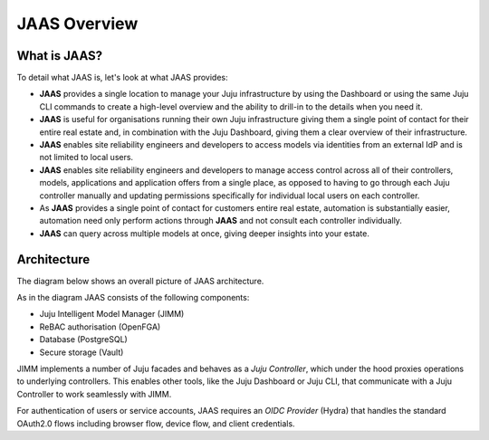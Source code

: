JAAS Overview
=============

What is JAAS?
-------------
To detail what JAAS is, let's look at what JAAS provides:

- **JAAS** provides a single location to manage your Juju infrastructure by using the 
  Dashboard or using the same Juju CLI commands to create a high-level overview and 
  the ability to drill-in to the details when you need it. 

- **JAAS** is  useful for organisations running their own Juju infrastructure 
  giving them a single point of contact for their entire real estate and, in combination
  with the Juju Dashboard, giving them a clear overview of their infrastructure.

- **JAAS** enables site reliability engineers and developers to access models via identities from an external IdP
  and is not limited to local users.

- **JAAS** enables site reliability engineers and developers to manage access control across all of their
  controllers, models, applications and application offers from a single place, as opposed
  to having to go through each Juju controller manually and updating permissions specifically
  for individual local users on each controller.

- As **JAAS** provides a single point of contact for customers entire real estate, automation
  is substantially easier, automation need only perform actions through **JAAS** and not consult
  each controller individually.

- **JAAS** can query across multiple models at once, giving deeper insights into your estate.


Architecture
------------

The diagram below shows an overall picture of JAAS architecture.

.. #
   Note: JAAS diagram is already in a Miro board here:
     https://miro.com/app/board/uXjVKUIUKAc=/

   There is also a backup of the board in this directory (named `jaas-diagram.rtb`)
   which can be used to restore on Miro (in case the original board mentioned above
   was no longer available).

.. image:: images/jaas.png

As in the diagram JAAS consists of the following components:

- Juju Intelligent Model Manager (JIMM)
- ReBAC authorisation (OpenFGA)
- Database (PostgreSQL)
- Secure storage (Vault)

JIMM implements a number of Juju facades and behaves as a *Juju Controller*,
which under the hood proxies operations to underlying controllers. This enables
other tools, like the Juju Dashboard or Juju CLI, that communicate with a 
Juju Controller to work seamlessly with JIMM.

For authentication of users or service accounts, JAAS requires an *OIDC Provider*
(Hydra) that handles the standard OAuth2.0 flows including browser flow, device flow,
and client credentials.
